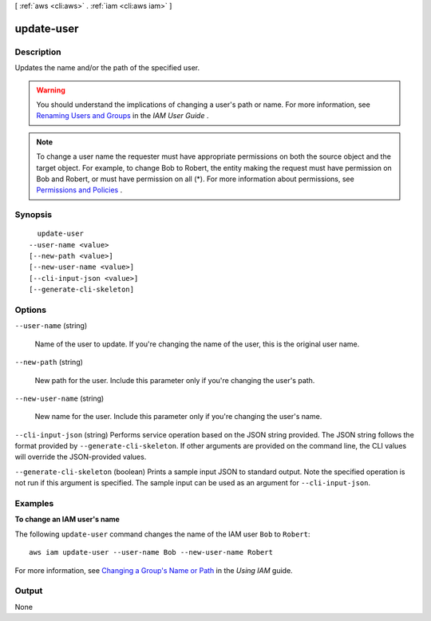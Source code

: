 [ :ref:`aws <cli:aws>` . :ref:`iam <cli:aws iam>` ]

.. _cli:aws iam update-user:


***********
update-user
***********



===========
Description
===========



Updates the name and/or the path of the specified user.

 

.. warning::

  You should understand the implications of changing a user's path or name. For more information, see `Renaming Users and Groups`_ in the *IAM User Guide* . 

 

.. note::

  To change a user name the requester must have appropriate permissions on both the source object and the target object. For example, to change Bob to Robert, the entity making the request must have permission on Bob and Robert, or must have permission on all (*). For more information about permissions, see `Permissions and Policies`_ . 



========
Synopsis
========

::

    update-user
  --user-name <value>
  [--new-path <value>]
  [--new-user-name <value>]
  [--cli-input-json <value>]
  [--generate-cli-skeleton]




=======
Options
=======

``--user-name`` (string)


  Name of the user to update. If you're changing the name of the user, this is the original user name. 

  

``--new-path`` (string)


  New path for the user. Include this parameter only if you're changing the user's path.

  

``--new-user-name`` (string)


  New name for the user. Include this parameter only if you're changing the user's name.

  

``--cli-input-json`` (string)
Performs service operation based on the JSON string provided. The JSON string follows the format provided by ``--generate-cli-skeleton``. If other arguments are provided on the command line, the CLI values will override the JSON-provided values.

``--generate-cli-skeleton`` (boolean)
Prints a sample input JSON to standard output. Note the specified operation is not run if this argument is specified. The sample input can be used as an argument for ``--cli-input-json``.



========
Examples
========

**To change an IAM user's name**

The following ``update-user`` command changes the name of the IAM user ``Bob`` to ``Robert``::

  aws iam update-user --user-name Bob --new-user-name Robert

For more information, see `Changing a Group's Name or Path`_ in the *Using IAM* guide.

.. _`Changing a Group's Name or Path`: http://docs.aws.amazon.com/IAM/latest/UserGuide/Using_RenamingGroup.html



======
Output
======

None

.. _Renaming Users and Groups: http://docs.aws.amazon.com/IAM/latest/UserGuide/Using_WorkingWithGroupsAndUsers.html
.. _Permissions and Policies: http://docs.aws.amazon.com/IAM/latest/UserGuide/PermissionsAndPolicies.html
